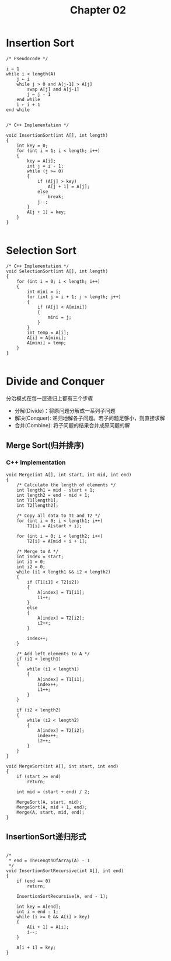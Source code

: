#+TITLE: Chapter 02



* Insertion Sort
#+BEGIN_SRC C++
/* Pseudocode */

i ← 1
while i < length(A)
    j ← i
    while j > 0 and A[j-1] > A[j]
        swap A[j] and A[j-1]
        j ← j - 1
    end while
    i ← i + 1
end while

#+END_SRC

#+BEGIN_SRC C++
/* C++ Implementation */

void InsertionSort(int A[], int length)
{
    int key = 0;
    for (int i = 1; i < length; i++)
    {
        key = A[i];
        int j = i - 1;
        while (j >= 0)
        {
            if (A[j] > key)
                A[j + 1] = A[j];
            else
                break;
            j--;
        }
        A[j + 1] = key;
    }
}

#+END_SRC



* Selection Sort
#+BEGIN_SRC C++
/* C++ Implementation */
void SelectionSort(int A[], int length)
{
    for (int i = 0; i < length; i++)
    {
        int mini = i;
        for (int j = i + 1; j < length; j++)
        {
            if (A[j] < A[mini])
            {
                mini = j;
            }
        }
        int temp = A[i];
        A[i] = A[mini];
        A[mini] = temp;
    }
}

#+END_SRC


* Divide and Conquer
分治模式在每一层递归上都有三个步骤
- 分解(Divide)：将原问题分解成一系列子问题
- 解决(Conquer): 递归地解各子问题。若子问题足够小，则直接求解
- 合并(Combine): 将子问题的结果合并成原问题的解

** Merge Sort(归并排序)
*** C++ Implementation
#+BEGIN_SRC C++
void Merge(int A[], int start, int mid, int end)
{
    /* Calculate the length of elements */
    int length1 = mid - start + 1;
    int length2 = end - mid + 1;
    int T1[length1];
    int T2[length2];

    /* Copy all data to T1 and T2 */
    for (int i = 0; i < length1; i++)
        T1[i] = A[start + i];

    for (int i = 0; i < length2; i++)
        T2[i] = A[mid + i + 1];

    /* Merge to A */
    int index = start;
    int i1 = 0;
    int i2 = 0;
    while (i1 < length1 && i2 < length2)
    {
        if (T1[i1] < T2[i2])
        {
            A[index] = T1[i1];
            i1++;
        }
        else
        {
            A[index] = T2[i2];
            i2++;
        }

        index++;
    }

    /* Add left elements to A */
    if (i1 < length1)
    {
        while (i1 < length1)
        {
            A[index] = T1[i1];
            index++;
            i1++;
        }
    }

    if (i2 < length2)
    {
        while (i2 < length2)
        {
            A[index] = T2[i2];
            index++;
            i2++;
        }
    }
}

void MergeSort(int A[], int start, int end)
{
    if (start >= end)
        return;

    int mid = (start + end) / 2;

    MergeSort(A, start, mid);
    MergeSort(A, mid + 1, end);
    Merge(A, start, mid, end);
}
#+END_SRC

** InsertionSort递归形式
#+BEGIN_SRC C++

/*
 * end = TheLengthOfArray(A) - 1
 */
void InsertionSortRecursive(int A[], int end)
{
    if (end == 0)
        return;

    InsertionSortRecursive(A, end - 1);

    int key = A[end];
    int i = end - 1;
    while (i >= 0 && A[i] > key)
    {
        A[i + 1] = A[i];
        i--;
    }

    A[i + 1] = key;
}


#+END_SRC
